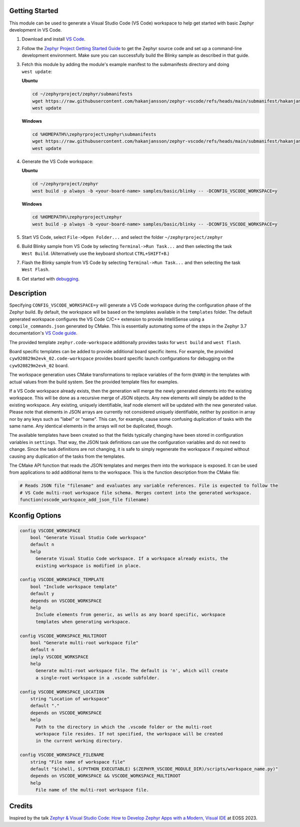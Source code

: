 Getting Started
***************

This module can be used to generate a Visual Studio Code (VS Code) workspace to help get started with basic Zephyr development in VS Code.

.. image:: images/vscode.webp

#. Download and install `VS Code`_.

#. Follow the `Zephyr Project Getting Started Guide`_ to get the Zephyr source code and set up a command-line development environment. Make sure you can successfully build the Blinky sample as described in that guide.

#. Fetch this module by adding the module's example manifest to the submanifests directory and doing ``west update``:

   **Ubuntu**

   .. code-block:: bash

      cd ~/zephyrproject/zephyr/submanifests
      wget https://raw.githubusercontent.com/hakanjansson/zephyr-vscode/refs/heads/main/submanifest/hakanjansson.yaml
      west update

   **Windows**

   .. code-block:: bash

      cd %HOMEPATH%\zephyrproject\zephyr\submanifests
      wget https://raw.githubusercontent.com/hakanjansson/zephyr-vscode/refs/heads/main/submanifest/hakanjansson.yaml
      west update

#. Generate the VS Code workspace:

   **Ubuntu**

   .. code-block:: bash

      cd ~/zephyrproject/zephyr
      west build -p always -b <your-board-name> samples/basic/blinky -- -DCONFIG_VSCODE_WORKSPACE=y

   **Windows**

   .. code-block:: bash

      cd %HOMEPATH%\zephyrproject\zephyr
      west build -p always -b <your-board-name> samples/basic/blinky -- -DCONFIG_VSCODE_WORKSPACE=y

#. Start VS Code, select ``File->Open Folder...`` and select the folder ``~/zephyrproject/zephyr``

#. Build Blinky sample from VS Code by selecting ``Terminal->Run Task...`` and then selecting the task ``West Build``. (Alternatively use the keyboard shortcut ``CTRL+SHIFT+B``.)

#. Flash the Blinky sample from VS Code by selecting ``Terminal->Run Task...`` and then selecting the task ``West Flash``.

#. Get started with `debugging`_.

Description
************

Specifying ``CONFIG_VSCODE_WORKSPACE=y`` will generate a VS Code workspace during the configuration phase of the Zephyr build. By default, the workspace will be based on the templates available in the ``templates`` folder. The default generated workspace configures the VS Code C/C++ extension to provide IntelliSense using a ``compile_commands.json`` generated by CMake. This is essentially automating some of the steps in the Zephyr 3.7 documentation's `VS Code guide`_.

The provided template ``zephyr.code-workspace`` additionally provides tasks for ``west build`` and ``west flash``.

Board specific templates can be added to provide additional board specific items. For example, the provided ``cyw920829m2evk_02.code-workspace`` provides board specific launch configurations for debugging on the ``cyw920829m2evk_02`` board.

The workspace generation uses CMake transformations to replace variables of the form ``@VAR@`` in the templates with actual values from the build system. See the provided template files for examples.

If a VS Code workspace already exists, then the generation will merge the newly generated elements into the existing workspace. This will be done as a recursive merge of JSON objects. Any new elements will simply be added to the existing workspace. Any existing, uniquely identifiable, leaf node element will be updated with the new generated value. Please note that elements in JSON arrays are currently not considered uniquely identifiable, neither by position in array nor by any keys such as "label" or "name". This can, for example, cause some confusing duplication of tasks with the same name. Any identical elements in the arrays will not be duplicated, though.

The available templates have been created so that the fields typically changing have been stored in configuration variables in ``settings``. That way, the JSON task definitions can use the configuration variables and do not need to change. Since the task definitions are not changing, it is safe to simply regenerate the workspace if required without causing any duplication of the tasks from the templates.

The CMake API function that reads the JSON templates and merges them into the workspace is exposed. It can be used from applications to add additional items to the workspace. This is the function description from the CMake file: 

.. code-block:: cmake

   # Reads JSON file "filename" and evaluates any variable references. File is expected to follow the
   # VS Code multi-root workspace file schema. Merges content into the generated workspace.
   function(vscode_workspace_add_json_file filename)

Kconfig Options
***************

.. code-block:: kconfig

    config VSCODE_WORKSPACE
    	bool "Generate Visual Studio Code workspace"
    	default n
    	help
    	  Generate Visual Studio Code workspace. If a workspace already exists, the
    	  existing workspace is modified in place.

    config VSCODE_WORKSPACE_TEMPLATE
    	bool "Include workspace template"
    	default y
    	depends on VSCODE_WORKSPACE
    	help
    	  Include elements from generic, as wells as any board specific, workspace
    	  templates when generating workspace.

    config VSCODE_WORKSPACE_MULTIROOT
    	bool "Generate multi-root workspace file"
    	default n
    	imply VSCODE_WORKSPACE
    	help
    	  Generate multi-root workspace file. The default is 'n', which will create
    	  a single-root workspace in a .vscode subfolder.

    config VSCODE_WORKSPACE_LOCATION
    	string "Location of workspace"
    	default "."
    	depends on VSCODE_WORKSPACE
    	help
    	  Path to the directory in which the .vscode folder or the multi-root
    	  workspace file resides. If not specified, the workspace will be created
    	  in the current working directory.

    config VSCODE_WORKSPACE_FILENAME
    	string "File name of workspace file"
    	default "$(shell, $(PYTHON_EXECUTABLE) $(ZEPHYR_VSCODE_MODULE_DIR)/scripts/workspace_name.py)"
    	depends on VSCODE_WORKSPACE && VSCODE_WORKSPACE_MULTIROOT
    	help
    	  File name of the multi-root workspace file.


Credits
*******

Inspired by the talk `Zephyr & Visual Studio Code: How to Develop Zephyr Apps with a Modern, Visual IDE <eoss_talk_>`_ at EOSS 2023.


.. _VS Code:
   https://code.visualstudio.com/download

.. _Zephyr Project Getting Started Guide:
   https://docs.zephyrproject.org/latest/develop/getting_started/index.html

.. _VS Code guide:
   https://docs.zephyrproject.org/3.7.0/develop/tools/vscode.html

.. _eoss_talk:
   https://youtu.be/IKNHPmG-Qxo

.. _debugging:
   debugging.rst

